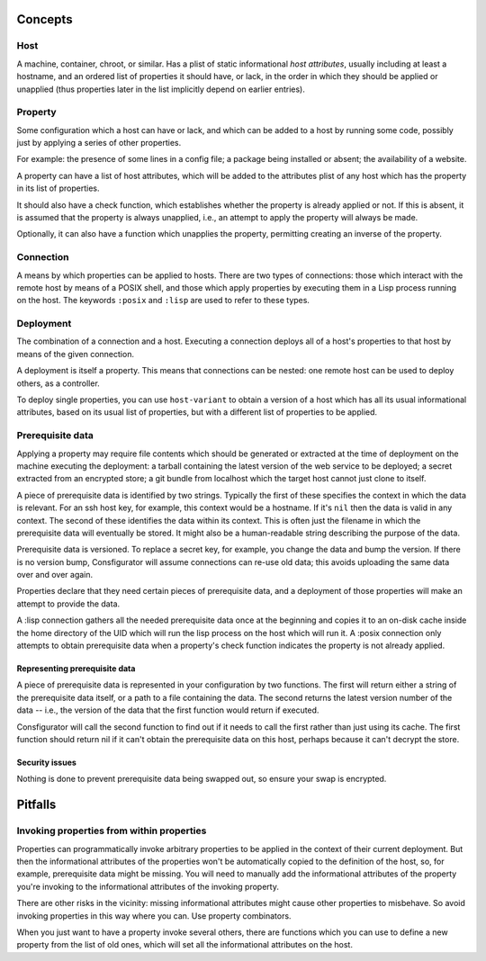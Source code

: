 Concepts
========

Host
----

A machine, container, chroot, or similar.  Has a plist of static informational
*host attributes*, usually including at least a hostname, and an ordered list
of properties it should have, or lack, in the order in which they should be
applied or unapplied (thus properties later in the list implicitly depend on
earlier entries).

Property
--------

Some configuration which a host can have or lack, and which can be added to
a host by running some code, possibly just by applying a series of other
properties.

For example: the presence of some lines in a config file; a package being
installed or absent; the availability of a website.

A property can have a list of host attributes, which will be added to the
attributes plist of any host which has the property in its list of properties.

It should also have a check function, which establishes whether the property
is already applied or not.  If this is absent, it is assumed that the property
is always unapplied, i.e., an attempt to apply the property will always be made.

Optionally, it can also have a function which unapplies the property,
permitting creating an inverse of the property.

Connection
----------

A means by which properties can be applied to hosts.  There are two types of
connections: those which interact with the remote host by means of a POSIX
shell, and those which apply properties by executing them in a Lisp process
running on the host.  The keywords ``:posix`` and ``:lisp`` are used to refer
to these types.

Deployment
----------

The combination of a connection and a host.  Executing a connection deploys
all of a host's properties to that host by means of the given connection.

A deployment is itself a property.  This means that connections can be
nested: one remote host can be used to deploy others, as a controller.

To deploy single properties, you can use ``host-variant`` to obtain a version
of a host which has all its usual informational attributes, based on its usual
list of properties, but with a different list of properties to be applied.

Prerequisite data
-----------------

Applying a property may require file contents which should be generated or
extracted at the time of deployment on the machine executing the deployment: a
tarball containing the latest version of the web service to be deployed; a
secret extracted from an encrypted store; a git bundle from localhost which
the target host cannot just clone to itself.

A piece of prerequisite data is identified by two strings.  Typically the
first of these specifies the context in which the data is relevant.  For an
ssh host key, for example, this context would be a hostname.  If it's ``nil``
then the data is valid in any context.  The second of these identifies the
data within its context.  This is often just the filename in which the
prerequisite data will eventually be stored.  It might also be a
human-readable string describing the purpose of the data.

Prerequisite data is versioned.  To replace a secret key, for example, you
change the data and bump the version.  If there is no version bump,
Consfigurator will assume connections can re-use old data; this avoids
uploading the same data over and over again.

Properties declare that they need certain pieces of prerequisite data, and a
deployment of those properties will make an attempt to provide the data.

A :lisp connection gathers all the needed prerequisite data once at the
beginning and copies it to an on-disk cache inside the home directory of the
UID which will run the lisp process on the host which will run it.  A :posix
connection only attempts to obtain prerequisite data when a property's check
function indicates the property is not already applied.

Representing prerequisite data
~~~~~~~~~~~~~~~~~~~~~~~~~~~~~~

A piece of prerequisite data is represented in your configuration by two
functions.  The first will return either a string of the prerequisite data
itself, or a path to a file containing the data.  The second returns the
latest version number of the data -- i.e., the version of the data that the
first function would return if executed.

Consfigurator will call the second function to find out if it needs to call
the first rather than just using its cache.  The first function should return
nil if it can't obtain the prerequisite data on this host, perhaps because it
can't decrypt the store.

Security issues
~~~~~~~~~~~~~~~

Nothing is done to prevent prerequisite data being swapped out, so ensure your
swap is encrypted.

Pitfalls
========

Invoking properties from within properties
------------------------------------------

Properties can programmatically invoke arbitrary properties to be applied in
the context of their current deployment.  But then the informational
attributes of the properties won't be automatically copied to the definition
of the host, so, for example, prerequisite data might be missing.  You will
need to manually add the informational attributes of the property you're
invoking to the informational attributes of the invoking property.

There are other risks in the vicinity: missing informational attributes might
cause other properties to misbehave.  So avoid invoking properties in this way
where you can.  Use property combinators.

When you just want to have a property invoke several others, there are
functions which you can use to define a new property from the list of old
ones, which will set all the informational attributes on the host.
